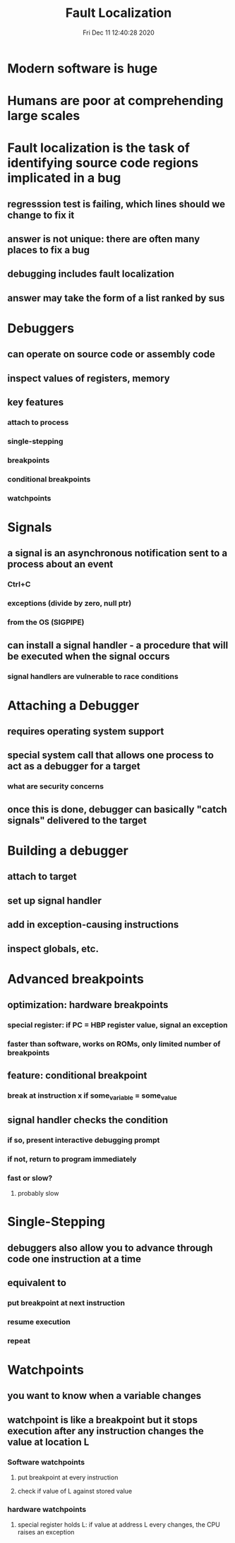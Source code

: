 #+TITLE: Fault Localization
#+DATE: Fri Dec 11 12:40:28 2020 

* Modern software is huge
* Humans are poor at comprehending large scales
* Fault localization is the task of identifying source code regions implicated in a bug
** regresssion test is failing, which lines should we change to fix it
** answer is not unique: there are often many places to fix a bug
** debugging includes fault localization
** answer may take the form of a list ranked by sus
* Debuggers
** can operate on source code or assembly code
** inspect values of registers, memory
** key features
*** attach to process
*** single-stepping
*** breakpoints
*** conditional breakpoints
*** watchpoints
* Signals
** a signal is an asynchronous notification sent to a process about an event
*** Ctrl+C
*** exceptions (divide by zero, null ptr)
*** from the OS (SIGPIPE)
** can install a signal handler - a procedure that will be executed when the signal occurs
*** signal handlers are vulnerable to race conditions
* Attaching a Debugger
** requires operating system support
** special system call that allows one process to act as a debugger for a target
*** what are security concerns
** once this is done, debugger can basically "catch signals" delivered to the target
* Building a debugger
** attach to target
** set up signal handler
** add in exception-causing instructions
** inspect globals, etc.
* Advanced breakpoints
** optimization: hardware breakpoints
*** special register: if PC = HBP register value, signal an exception
*** faster than software, works on ROMs, only limited number of breakpoints
** feature: conditional breakpoint
*** break at instruction x if some_variable = some_value
** signal handler checks the condition
*** if so, present interactive debugging prompt
*** if not, return to program immediately
*** fast or slow?
**** probably slow
* Single-Stepping
** debuggers also allow you to advance through code one instruction at a time
** equivalent to
*** put breakpoint at next instruction
*** resume execution
*** repeat
* Watchpoints
** you want to know when a variable changes
** watchpoint is like a breakpoint but it stops execution after any instruction changes the value at location L
*** Software watchpoints
**** put breakpoint at every instruction
**** check if value of L against stored value
*** hardware watchpoints
**** special register holds L: if value at address L every changes, the CPU raises an exception
